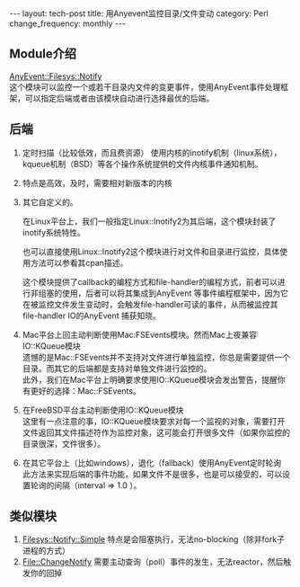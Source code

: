 #+BEGIN_HTML
---
layout: tech-post
title: 用Anyevent监控目录/文件变动
category: Perl
change_frequency: monthly
---
#+END_HTML
** Module介绍
    [[http://search.cpan.org/~mgrimes/AnyEvent-Filesys-Notify-0.18/lib/AnyEvent/Filesys/Notify.pm][AnyEvent::Filesys::Notify]]\\
    这个模块可以监控一个或若干目录内文件的变更事件，使用AnyEvent事件处理框架，可以指定后端或者由该模块自动进行选择最优的后端。
** 后端
 1. 定时扫描（比较低效，而且费资源）
    使用内核的inotify机制（linux系统），kqueue机制（BSD）等各个操作系统提供的文件内核事件通知机制。  
 2. 特点是高效，及时，需要相对新版本的内核
 3. 其它自定义的。

    在Linux平台上，我们一般指定Linux::Inotify2为其后端，这个模块封装了inotify系统特性。

    也可以直接使用Linux::Inotify2这个模块进行对文件和目录进行监控，具体使用方法可以参看其cpan描述。

    这个模块提供了callback的编程方式和file-handler的编程方式，前者可以进行非组塞的使用，后者可以将其集成到AnyEvent
    等事件编程框架中，因为它在被监控文件发生变动时，会触发file-handler可读的事件，从而被监控其file-handler IO的AnyEvent 捕获知晓。
 4. Mac平台上回主动判断使用Mac:FSEvents模块。然而Mac上夜兼容IO::KQueue模块\\
    遗憾的是Mac::FSEvents并不支持对文件进行单独监控，你总是需要提供一个目录。而其它的后端都是支持对单独文件进行监控的。\\
    此外，我们在Mac平台上明确要求使用IO::KQueue模块会发出警告，提醒你有更好的选择：Mac::FSEvents。
 5. 在FreeBSD平台主动判断使用IO::KQueue模块\\
    这里有一点注意的事，IO::KQueue模块要求对每一个监视的对象，需要打开文件返回其文件描述符作为监控对象，这可能会打开很多文件（如果你监控的目录很深，文件很多）。
 6. 在其它平台上（比如windows），退化（fallback）使用AnyEvent定时轮询\\
    此方法来实现后端的事件功能，如果文件不是很多，也是可以接受的，可以设置轮询的间隔（interval => 1.0 ）。
** 类似模块
 1. [[http://search.cpan.org/perldoc?Filesys%3A%3ANotify%3A%3ASimple][Filesys::Notify::Simple]]
    特点是会阻塞执行，无法no-blocking（除非fork子进程的方式）
 2. [[http://search.cpan.org/perldoc?File%3A%3AChangeNotify][File::ChangeNotify]]
    需要主动查询（poll）事件的发生，无法reactor，然后触发你的回掉
